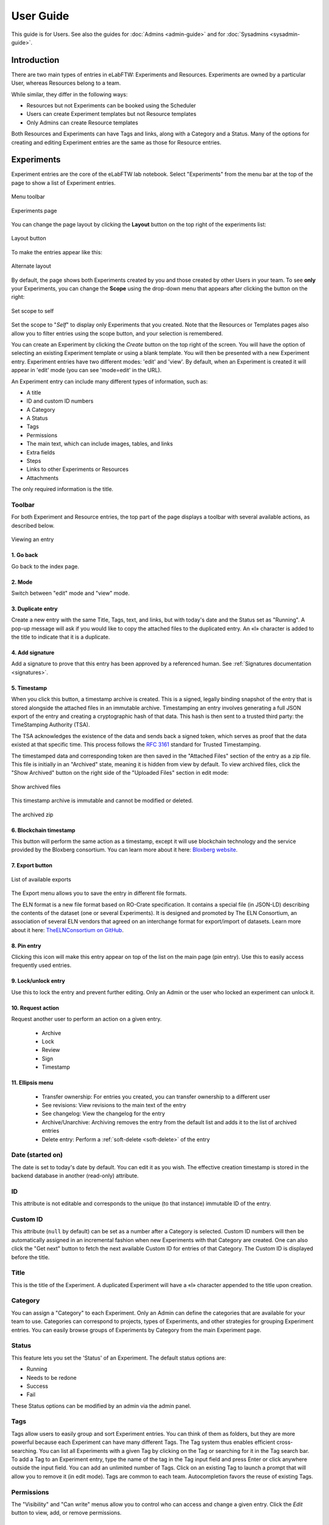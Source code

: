 .. _user-guide:

**********
User Guide
**********

This guide is for Users. See also the guides for :doc:`Admins <admin-guide>` and for :doc:`Sysadmins <sysadmin-guide>`.

Introduction
============
There are two main types of entries in eLabFTW: Experiments and Resources. Experiments are owned by a particular User, whereas Resources belong to a team.

While similar, they differ in the following ways:

* Resources but not Experiments can be booked using the Scheduler
* Users can create Experiment templates but not Resource templates
* Only Admins can create Resource templates

Both Resources and Experiments can have Tags and links, along with a Category and a Status. Many of the options for creating and editing Experiment entries are the same as those for Resource entries.

Experiments
===========

Experiment entries are the core of the eLabFTW lab notebook. Select "Experiments" from the menu bar at the top of the page to show a list of Experiment entries.

.. figure:: img/user-experiments-menu.png
   :align: center
   :alt: eLabFTW toolbar

   Menu toolbar

.. figure:: img/user-show-mode.png
   :align: center
   :alt: eLabFTW Experiments

   Experiments page

You can change the page layout by clicking the **Layout** button on the top right of the experiments list:

.. figure:: img/user-switch-layout.png
   :align: center
   :alt: eLabFTW layout button

   Layout button

To make the entries appear like this:

.. figure:: img/user-alt-layout.png
   :align: center
   :alt: eLabFTW alternate layout

   Alternate layout

By default, the page shows both Experiments created by you and those created by other Users in your team. To see **only** your Experiments, you can change the **Scope** using the drop-down menu that appears after clicking the button on the right:

.. figure:: img/user-scope-button.png
   :align: center
   :alt: set scope to self

   Set scope to self

Set the scope to "*Self*" to display only Experiments that you created. Note that the Resources or Templates pages also allow you to filter entries using the scope button, and your selection is remembered.

You can create an Experiment by clicking the `Create` button on the top right of the screen. You will have the option of selecting an existing Experiment template or using a blank template. You will then be presented with a new Experiment entry. Experiment entries have two different modes: 'edit' and 'view'. By default, when an Experiment is created it will appear in 'edit' mode (you can see 'mode=edit' in the URL).

An Experiment entry can include many different types of information, such as:

* A title
* ID and custom ID numbers
* A Category
* A Status
* Tags
* Permissions
* The main text, which can include images, tables, and links
* Extra fields
* Steps
* Links to other Experiments or Resources
* Attachments

The only required information is the title.

Toolbar
-------
For both Experiment and Resource entries, the top part of the page displays a toolbar with several available actions, as described below.

.. figure:: img/user-view-toolbar.png
   :align: center
   :alt: Viewing an entry

   Viewing an entry

1. Go back
^^^^^^^^^^
Go back to the index page.

2. Mode
^^^^^^^
Switch between "edit" mode and "view" mode.

3. Duplicate entry
^^^^^^^^^^^^^^^^^^
Create a new entry with the same Title, Tags, text, and links, but with today's date and the Status set as "Running". A pop-up message will ask if you would like to copy the attached files to the duplicated entry. An «I» character is added to the title to indicate that it is a duplicate.

4. Add signature
^^^^^^^^^^^^^^^^
Add a signature to prove that this entry has been approved by a referenced human. See :ref:`Signatures documentation <signatures>`.

5. Timestamp
^^^^^^^^^^^^
When you click this button, a timestamp archive is created. This is a signed, legally binding snapshot of the entry that is stored alongside the attached files in an immutable archive. Timestamping an entry involves generating a full JSON export of the entry and creating a cryptographic hash of that data. This hash is then sent to a trusted third party: the TimeStamping Authority (TSA).

The TSA acknowledges the existence of the data and sends back a signed token, which serves as proof that the data existed at that specific time. This process follows the :rfc:`3161` standard for Trusted Timestamping.

The timestamped data and corresponding token are then saved in the "Attached Files" section of the entry as a zip file. This file is initially in an "Archived" state, meaning it is hidden from view by default. To view archived files, click the "Show Archived" button on the right side of the "Uploaded Files" section in edit mode:

.. figure:: img/show-archived-uploads.png
   :align: center
   :alt: timestamp archive

   Show archived files

This timestamp archive is immutable and cannot be modified or deleted.

.. figure:: img/timestamp-archive.png
   :align: center
   :alt: timestamp archive

   The archived zip


6. Blockchain timestamp
^^^^^^^^^^^^^^^^^^^^^^^
This button will perform the same action as a timestamp, except it will use blockchain technology and the service provided by the Bloxberg consortium. You can learn more about it here: `Bloxberg website <https://bloxberg.org/discover/mission/>`_.

7. Export button
^^^^^^^^^^^^^^^^

.. figure:: img/export-options.png
   :align: center
   :alt: view mode export dropdown

   List of available exports

The Export menu allows you to save the entry in different file formats.

The ELN format is a new file format based on RO-Crate specification. It contains a special file (in JSON-LD) describing the contents of the dataset (one or several Experiments). It is designed and promoted by The ELN Consortium, an association of several ELN vendors that agreed on an interchange format for export/import of datasets. Learn more about it here: `TheELNConsortium on GitHub <https://github.com/TheELNConsortium/>`_.


8. Pin entry
^^^^^^^^^^^^
Clicking this icon will make this entry appear on top of the list on the main page (pin entry). Use this to easily access frequently used entries.

9. Lock/unlock entry
^^^^^^^^^^^^^^^^^^^^
Use this to lock the entry and prevent further editing. Only an Admin or the user who locked an experiment can unlock it.

10. Request action
^^^^^^^^^^^^^^^^^^
Request another user to perform an action on a given entry.

   - Archive
   - Lock
   - Review
   - Sign
   - Timestamp

11. Ellipsis menu
^^^^^^^^^^^^^^^^^

   - Transfer ownership: For entries you created, you can transfer ownership to a different user
   - See revisions: View revisions to the main text of the entry
   - See changelog: View the changelog for the entry
   - Archive/Unarchive: Archiving removes the entry from the default list and adds it to the list of archived entries
   - Delete entry: Perform a :ref:`soft-delete <soft-delete>` of the entry


Date (started on)
-----------------
The date is set to today's date by default. You can edit it as you wish. The effective creation timestamp is stored in the backend database in another (read-only) attribute.


ID
--
This attribute is not editable and corresponds to the unique (to that instance) immutable ID of the entry.

Custom ID
---------
This attribute (``null`` by default) can be set as a number after a Category is selected. Custom ID numbers will then be automatically assigned in an incremental fashion when new Experiments with that Category are created. One can also click the "Get next" button to fetch the next available Custom ID for entries of that Category. The Custom ID is displayed before the title.

Title
-----
This is the title of the Experiment. A duplicated Experiment will have a «I» character appended to the title upon creation.

Category
--------
You can assign a "Category" to each Experiment. Only an Admin can define the categories that are available for your team to use. Categories can correspond to projects, types of Experiments, and other strategies for grouping Experiment entries. You can easily browse groups of Experiments by Category from the main Experiment page.

Status
------
This feature lets you set the 'Status' of an Experiment. The default status options are:

- Running
- Needs to be redone
- Success
- Fail

These Status options can be modified by an admin via the admin panel.

Tags
----
Tags allow users to easily group and sort Experiment entries. You can think of them as folders, but they are more powerful because each Experiment can have many different Tags. The Tag system thus enables efficient cross-searching.
You can list all Experiments with a given Tag by clicking on the Tag or searching for it in the Tag search bar. To add a Tag to an Experiment entry, type the name of the tag in the Tag input field and press Enter or click anywhere outside the input field. You can add an unlimited number of Tags. Click on an existing Tag to launch a prompt that will allow you to remove it (in edit mode). Tags are common to each team. Autocompletion favors the reuse of existing Tags.

.. only:: html

    .. image:: img/quick_tags.*
        :alt: Adding a new tag

Permissions
-----------
The "Visibility" and "Can write" menus allow you to control who can access and change a given entry. Click the `Edit` button to view, add, or remove permissions.

Main text
---------
This is the space to freely describe your experimental setting, procedure, results, and any other information you wish to include about your research. In this rich text editor, you can add text with various formatting options, create tables, and add images, links, etc…

   .. figure:: img/tinymce-editor.png
      :align: center
      :alt: Tinymce editor

      Tinymce editor

Inserting an image
^^^^^^^^^^^^^^^^^^

To insert an image into the main text, simply drag and drop it into the text editor. You can also insert an uploaded image by clicking on the ellipsis menu on the file icon in the "Attached Files" section (three vertical dots on top right) and selecting "Insert in the text at cursor position".

Inserting templates
^^^^^^^^^^^^^^^^^^^

From the Insert menu in the text editor, you can select "Insert template" to import the contents of the text editor from an existing Experiment template. This allows you to combine content from multiple templates.

Using Markdown
^^^^^^^^^^^^^^

    .. image:: img/markdown-editor.*
       :alt: Markdown editor

You can also use Markdown to create the main text. You can switch to Markdown by clicking the "Switch editor" button at the bottom right of the main text box. If you'd like Markdown to be the default option, go to Settings and select "Disable the rich text editor and write Markdown directly".

Tables
^^^^^^
If you add tables to the text editor you might want to dynamically sort the contained data. Don't worry, eLabFTW has you covered. Sort icons are displayed in "view" mode when "header cells" (``<th>``) are defined and a table is set as sortable. The table should have column names in the top row. You can select the top row by clicking the left mouse button with the cursor over the leftmost cell, and while keeping the mouse button pressed, move the cursor to the rightmost cell. Release the mouse button. The top row should be highlighted now. Next, from the text editor menu select «Table» → «Cell» → «Cell properties». In the dialog change the «Cell type» from «Cell» (``<td>``) to «Header cell» (``<th>``). Finally, you can activate sorting by clicking the «sortable table» icon (|sortable-table-icon|) in the tool bar. The icon will also indicate whether a selected table is sortable. After you have saved the changes (see "Saving your changes), you can go to "view" mode and dynamically sort the table. The changed order is not stored in eLabFTW. Merged cells in the top/header row (colspan) and in columns (rowspan) are not supported.

.. |sortable-table-icon| image:: img/sortable-table-icon.png
   :align: middle
   :height: 24px

.. only:: html

   .. image:: img/sort-table.gif
       :align: center
       :alt: Sort table demo

Using LaTeX
^^^^^^^^^^^

It is possible to express mathematical/chemical notation in eLabFTW, and formulas are rendered in both "view" mode and pdf exports.

To do this, eLabFTW uses Mathjax with the ams extension.

Try the Mathjax expression below (make sure it is not pasted between `<pre>` Tags!):

.. code:: latex

    $$\sum_{i=0}^n i^2 = \frac{(n^2+n)(2n+1)}{6}$$

.. figure:: img/tinymce-editor-paragraph.png
  :align: center
  :alt: Tinymce editor paragraph

  Change `<pre>` tag into a paragraph.

Use one `$` for inline mode and `$$` for block mode.

Miscellaneous
^^^^^^^^^^^^^

You can use basic text editor shortcuts and code snippets in the text editor to add highlighting, special characters, horizontal lines, etc...

For a list of text shortcuts see this link: `<https://www.tiny.cloud/docs/tinymce/latest/keyboard-shortcuts/>`_

Examples:

    - ctrl+shift+d : add date/time at cursor
    - ctrl+= : subscript
    - ctrl+shift+= : superscript

Steps
-----
You can use steps to list actions that need to be taken in connection with a given Experiment or Resource. When a task has been completed, you can click on the corresponding checkbox to indicate that that step is done. The "Next step" for each Experiment or Resource will be shown on the main Experiments or Resources page (index list) under the title for that entry. This lets you easily view the next step for each entry. You can also view the next steps for your Experiments and Resources by clicking on the "To-Do List" icon at the top left side of the main page.

You can also include steps when making a template.

Linked Resources/Experiments 
^^^^^^^^^^^^^^^^^^^^^^^^^^^^
You can link a Resource or Experiment entry to another Experiment or Resource entry. Just begin to type the name of the entry you want to link in the text editor, Linked Resources field, or Linked Experiments field, and an autocompletion list will appear. Select the entry you want to link and press enter. If you link an entry from the text editor, it will automatically be added to the Linked Experiments/Resources section. The number of links is unlimited.

This feature can be used to view the Resources or Experiments that are linked to a given entry. For example, you can view all the Experiments that use a particular Resource by looking at the Linked Experiments section in the entry for that Resource.

You can also use this feature to organize entries by project, sort of like a folder. For example, you can create a Resource entry for a given project and link all the Experiments and Resources that are associated with that project.

Attach a file
-------------
.. image:: img/user-file-uploader.png
    :align: center
    :alt: file uploader

Click this region to open the file browser, or drag and drop a file to this region to add it to the entry. The file size limit depends on the server configuration, but there is no limit on file type. If you upload an image, a thumbnail will be created. There is no limit on the number of files you can attach to an Experiment.

Various file types are recognized by eLabFTW:

* molecule files such as cif, pdb, sdf, and mol files: The resulting icon will display the molecule in 2D or 3D
* DNA files such as FASTA, gb, ape, dna, and gff: These will be displayed via a fully featured viewer
* image files such as png, jpg, gif, and tiff: These will show as a thumbnail icon
* pdf files: These are shown as thumbnail icons and can optionally be included in pdf exports


Saving your changes
-------------------

To save changes made to the text editor, click the floppy disk icon on the top left of the editor, or the Save button below it. Changes in the text editor are saved automatically 7 seconds after the user stopped typing.

Changes made to any other field are saved automatically, or saved when you click outside of the field. A successful save action is indicated by the "Saved" banner that will show at the top left of the screen.


elabid
------
In the bottom right part of the Experiment, you can see something like: «Unique elabid: 20150526-e72646c3ecf59b4f72147a52707629150bca0f91». This number is unique to each Experiment, and immutable (won't ever change). You can use it to reference an Experiment with an external database.

Comments
--------
People can leave comments on Experiments. Not everyone can edit your Experiment, but they can leave a comment. The owner of the Experiment will receive an email if someone comment their Experiment.

Templates
=========

In order to save time when creating Experiments, eLabFTW features a Templates system for Experiments.

It is recommended to create Templates for Experiments you often do. You can think of a Template as a skeleton of a real Experiment. To create a template, select "Templates" from the menu bar at the top.

.. figure:: img/templates-menu.png
    :align: center
    :alt: Templates page

    The Templates page

Then, click the "Create" button, enter a title, and start editing your template. Once you are satisfied with it, click save. As you can see, you can have different permissions for the template itself, and for the Experiment that will be created from that template.

By default, the template is "pinned", which means it will appear in the pop up window when you click "Create" and also in the menu next to the "Create" button on the "Experiments" page. If at some point you do not wish to have this template available in this menu, you can toggle its pinned Status by clicking the thumbtack icon:


.. image:: img/user-toggle-pin-templates.*
    :align: center
    :alt: toggle pinned templates

As with Experiments or Resources, use the Scope button to select what you wish to be listed: only your own Templates (*Self*) or more.


Resources
=========
Resources are similar to Experiments, but serve a different purpose: listing and organizing *things* that are used in Experiments.

Many of the options on the Resource entry are the same as those for an Experiment entry.

Only a team Admin can define the Resources Categories from the Admin Panel. Resources Categories could be:

* Antibodies
* Microscopes
* Plasmids
* Drugs
* Chemicals
* Equipment
* Projects

Resources' default permissions allow anyone from the Team to edit them, but you are free to configure them differently.

Look at the :ref:`importing-data` section to learn how to import your Resources from a spreadsheet file or through the API.

Once you have your Resources present, you can mention them in your Experiments by typing ``#`` and their title, and selecting the proposed autocompletion, or use directly the Link system to link them to an Experiment.

Furthermore, Resources can be made bookable, see section below.

Booking Resources
=================

It is possible to use the scheduler (calendar) present on the Scheduler page to book Resources.

Making a Resource bookable
--------------------------

In order to book a Resource, it needs to be bookable (they are not by default). To do that, go to the Resource, and click "Modify booking parameters" from the top right menu with three vertical dots:

.. image:: img/modify-booking-menu.png
    :align: center
    :alt: modify booking menu

This will show a modal window with various settings:

.. image:: img/modify-booking-modal.png
    :align: center
    :alt: modify booking modal

.. list-table:: Settings description
   :header-rows: 1

   * - Setting
     - Description
   * - Allow booking this Resource
     - This is a general toggle to allow booking of the Resource
   * - Allow overlapping slots
     - Control whether it is allowed to have more than one booking slot at the same time
   * - Maximum slot time (in minutes)
     - Maximum number of minutes allowed for a single booking slot
   * - Maximum per-User future slot allowed
     - Number of future slots allowed for a particular User/Resource couple
   * - Allow cancelling a booking slot
     - Control whether Users are allowed to cancel a booking
   * - Minimum time before a slot can be cancelled (in minutes)
     - If "now" is closer than this number of minutes to the start of the event, it will not be possible to cancel it

Adjusting permissions
---------------------

When a Resource is bookable, a new permission appears: "Can book":

.. image:: img/can-book-setting.png
    :align: center
    :alt: modify booking permissions

By default, it will match who can read the entry, but it can be adjusted to fine tune who exactly has access to this Resource for booking it.

Using the scheduler
-------------------

Once all is set, Users can click the "Book item" button in the toolbar, or select it from the Scheduler page, and click the calendar to drag a booking slot.

.. image:: img/book-item-button.png
    :align: center
    :alt: book item toolbar button

Clicking an existing slot will display a modal window allowing several options such as binding the slot to an Experiment or another Resource, or cancel booking, with or without sending a notification to Users.

.. image:: img/book-edit-modal.png
    :align: center
    :alt: book item edit modal

Note: "Past and future Users who booked this Resource" means all Users who booked the Resource in the past two months and the ones who booked it in the upcoming month.

Compounds
=========

A chemical compounds database is available to all users in all teams, it is a common database for the instance, storing references of all existing compounds. Note that the visibility cannot be changed. Compounds are always visible to everyone with access to the instance. You can access it from the Tools menu.

.. figure:: img/compounds-db.png
    :align: center
    :alt: compounds database

    The shared compounds database

Compounds have specific properties such as a CAS number or a SMILES/InChI representation. They can also be associated with safety risks. Once a compound is present in the local eLabFTW database, it can be referenced (linked) from an Experiment or a Resource.

Importing a compound from PubChem
---------------------------------

Compounds can be imported from PubChem. From the Compounds page, click the "Import from PubChem" button, you are presented with a modal window:

.. figure:: img/compounds-import-pubchem-modal.png
    :align: center
    :alt: import compounds from pubchem

    Importing compounds from PubChem

You can specify a PubChem CID (a unique identifier for all compounds present in PubChem), or a CAS number (a unique identifier present for most compounds). Input the number (CID or CAS) and click Search. A preview of the data is displayed below. If that is the correct compound, click Import.

Your newly imported compound is now visible in the table listing them all. Double-click it to further edit its properties.

.. figure:: img/compounds-edit.png
    :align: center
    :alt: edit a compound

    Editing attributes of a compound

From this window, you can edit all the properties of the compound. Only the "Name" is a mandatory field, all other fields are optional.

The safety section allows you to define health hazards associated with that compound, and also if it is a controlled substance such as a drug precursor, or nanomaterials.

.. figure:: img/compounds-safety.png
    :align: center
    :alt: edit a compound safety section

    Editing safety information for a compound

Now that your compound is correctly created, you can click the "Create resource from compound" button on top of this modal window to create a Resource linked with that compound. That resource can be seen as an instantiation of this abstract compound that is present in this common, shared compound database.

With a Resource, you can set permissions and also add more information, attach files, define inventory, and link to other Resources or Experiments.

A Resource (or an Experiment) can be linked to one or several existing Compound, which allows you to create a Resource representing a mixture of compounds.

Creating a compound manually
----------------------------

Maybe you've just created an never-seen before chemical compound, which means you cannot import it from PubChem. In this case, click the "Add compound" button to manually add a compound. Be aware, as mentioned above, the new compound will be visible by all users of the instance. In case you want to keep it confidential, do not add it.

Importing compounds manually
----------------------------

Look at the :ref:`Import compounds through CLI <compounds-import>` section to learn how to import your compounds from a spreadsheet file or through the API.

Fingerprints
------------

When you add a compound where the SMILES representation is defined, and if the instance is configured to use the Fingerprinting service, a fingerprint of the compound will be stored in the database, allowing the search for substructures.

Chemical structure editor
-------------------------

Since version 5.2, a chemical structure editor is present in the Tools menu. It allows one to draw molecules and perform operation on them such as searching the compounds database for similar molecules, via a substructure search. This feature requires the compounds present in the common database to be associated with a fingerprint, which is the case if the fingerprinting service is active, and the compounds have a SMILES representation defined.

.. figure:: img/compounds-editor.png
    :align: center
    :alt: compounds editor

    Using the editor to draw, import or export molecules

For detailed instructions, click the (?) icon at the top of the editor.

.. figure:: img/compounds-editor-help.png
    :align: center
    :alt: compounds editor

    Editor documentation

OpenCloning
===========

Since version 5.2, eLabFTW integrates the tool OpenCloning, developed by Manuel Lera Ramirez.

.. note:: To make this tool available in eLabFTW, a specific configuration is required during deployment! See :ref:`addons` section.


.. figure:: img/opencloning.png
   :align: center
   :alt: OpenCloning

   OpenCloning running inside eLabFTW

A more complete documentation will be present somewhere, sometime. For now, you're on your own! ;)

Settings page
=============

The Settings page is where you can adjust preferences for your account. You can access it by selecting "Settings" from the top right user menu.

General tab
-----------
From here you can select a language, adjust the display settings, change the keyboard shortcuts, modify the PDF settings, select a different text editor and set the default permission settings.

Account tab
-----------
This page allows you to modify your email/password, enable multi-factor authentication and change your name or add your `ORCID <https://orcid.org/>`_ if you have one.

What is two factor authentication?
----------------------------------
Multi-factor authentication, MFA (or Two-factor authentication, 2FA) is a mechanism to further protect your account. After logging in with your password, you will need to enter a 6 digits code that changes every 30 seconds. This code will be displayed by a special application on your cellphone. If you have never used such a mechanism, you need to first install a 2FA application on your phone.

* For Android phones, the recommended application is `Aegis <https://getaegis.app/>`_ (Open Source).
* For iPhone, you can use `Authy <https://authy.com/download/>`_ (Proprietary but with good features).

If you already have a 2FA application, eLabFTW can work with it: you don't need to install another application.

Once this application is installed, on the eLabFTW page, select YES to "Use two-factor authentication?" and click Save. You will then be presented with a QR code, scan it with the application on your phone and enter the code. That's it, now your account is secured with multi-factor authentication.

**Note**: it is highly recommended to enable 2FA wherever you can.

Api keys tab
------------
Create an API key for your account from this page. An API key is like a Username+password for your account. It allows you to interact with eLabFTW programmatically, through the REST API. See :ref:`API documentation <api>`.

How to group Experiments into Projects?
=======================================

There are several options:

1. Use Categories for Experiments: they are defined by an Admin and are common to the Team.
2. Use Tags/favorite Tags: User or Admin defined, depending on the Team settings (by default Users can create new Tags).
3. Use a Resource of Category "Project" and the link system to link Experiments to that Project.
4. Directly link Experiments together using the link system.


First, try to go beyond the nested, tree-like structure of hierarchical folders.

Imagine you have an Experiment which is:

- about "Protein MR73"
- using "Western blot"
- an external collaboration
- with "HEK cells"

Now if that Experiment was a file, you might want to store it in "Collaborations > Western Blot > MR73" maybe. Or "Project MR73 > Collaborations > HEK"?

But what if you have another one that is also using HEK cells but has nothing in common with the previous one. How would you go about looking for all the Experiments with HEK? And all the Experiments related to MR73 that involve a Western Blot?

In a traditional folder structure, you would need to search for it in almost each sub-folders.

Enter **Tags**.

Tags
====

Tags are a way to label your Experiments (and database objects) with defined keywords and you can have as many as you want!

.. image:: img/tags-view.png
    :align: center
    :alt: Tags

Now with the Experiments correctly tagged, finding them through different search angles becomes easy! You can search for one Tag or many Tags directly from the main page.

Favorite Tags
-------------

Over time, you will have some Tags that become your favorites, as they are always the ones you look for for a set of Experiments.

Since version 4.2.0 it is possible to define "Favorite Tags" that will appear in the left pane of the page listing entries. It allows quick overview of related entries. You should try this feature, start by clicking the arrow on the left of the screen to toggle the left pane. Click the + button and start typing a Tag to add it to the list of Favorite Tags.

    .. image:: img/favtags.*
        :align: center
        :alt: favorite Tags

Note that if you use a "Favorite Tag" filter and then create an Experiment, it will be tagged automatically with that Tag.

Using Projects
--------------

There is also another way to group Experiments together, that you can use along with Tags. It's using a Resource of Category: Project.

Go to the Admin Panel and create a Resource Category: "Project". Go to the Resources tab and create a new "Project" entry describing a group of Experiments, a project. Go to the Experiments tab and create an Experiment. In the field "Linked Resources", type the name of the project and click on the autocompletion field appearing, and press enter (or click outside). This Experiment is now linked to the project. So you can easily go to the project description from the Experiment, but more importantly, you can from the Project entry, click the "Show related" icon (chainlink) and display all Experiments linked to this project!

Make sure to create Experiments templates that already link to that Project so the link will always be here when the Experiment is created by a User.

Using Categories
----------------
An Admin can define several Experiments Categories, which are then available to Users in the Team. It is a quick and easy way to group Experiments together.

To-Do List
----------

From the main Experiments or Resources pages, press ``t`` to show your "To-Do List". You can also access the "To-Do List" by clicking on the icon at the top left side of the screen.

Miscellaneous
=============

You can export Experiments in .zip. If the Experiment was timestamped you will find in the archive the timestamped pdf and the corresponding .asn1 token.

You can export and import items from the database (it can be several items).


.. raw:: html

   <iframe width="560" height="315" src="https://www.youtube.com/embed/maylkcTAarg" frameborder="0" allow="accelerometer; autoplay; encrypted-media; gyroscope; picture-in-picture" allowfullscreen></iframe>

In the editor, press Ctrl+shift+d to get today's date inserted at cursor position.

.. _signatures:

Signatures
==========

Signatures are important in many contexts, such as scientific research.

A signature can prove that this particular *data* has been approved by this particular *human*. It is a different concept than timestamping, which proves that this particular *data* existed at this particular *time*.

eLabFTW allows you to have three different types of signatures.

Handwritten signatures
----------------------

In your Settings page, check the setting: "Enable french style signature block in PDF Export", from the "PDF Configuration" section of the "General" tab. Now, when you generate a PDF, there will be a dedicated section at the bottom to allow signatures of the author and an observer.

Simple signatures
-----------------

In an authenticated application such as eLabFTW, where all Users are identified and vetted, a signature can be clicking a checkbox, leaving a comment, or performing an action such as locking an Experiment.

The level of trust you can associate to this action is reinforced by using multi-factor authentication.

Advanced cryptographic signatures
---------------------------------

Since version 5.1, an advanced signature mechanism exists for eLabFTW. It uses the highly secure Ed25519 public-key signature system and is compatible with `minisign <https://jedisct1.github.io/minisign/>`_.

How does it work?
^^^^^^^^^^^^^^^^^

At a high level
"""""""""""""""
Each User gets a key pair composed of a private and public key. The private key is protected by a passphrase. In order to sign a document, the User provides their passphrase, and the document is cryptographically signed. The signature file is stored alongside the public key and the document being signed. This "Signature archive" also contains a small shell script to verify the signature with ``minisign``.

Before the signature, a meaning is selected (Review, Approval, etc...). The signature involves several actions:

- the cryptographic signature file is created: it signs the data
- this file is stored in an archived zip file (as an attachment to the entry)
- an immutable comment is created, to indicate that a signature occurred

If one bit of the document is modified, the signature won't be valid anymore. This verification can be done at any point in time and doesn't require access to any external service.

The important aspect is the level of trust you can have on the association of a key pair and a particular human. If you can verify that a particular human owns a given private key, then the signature verification done with its public part can be trusted fully.

Low level overview
""""""""""""""""""

.. warning:: This section is for cryptonerds!

We use `Ed25519 <https://ed25519.cr.yp.to/>`_ to create a keypair. We also generate 8 bytes of random bits to have the key id, along with a salt that is `SODIUM_CRYPTO_PWHASH_SCRYPTSALSA208SHA256_SALTBYTES` long.

We also make a checksum using Blake2 of the signature algorithm, the key id, and the private key.
The salt is combined to the passphrase into a Key Derivation Function (KDF): this allows us to derive a key from that passphrase, and we will use it to XOR the key id, the private key, and the checksum. The Key Derivation Function (KDF) is using scrypt (`sodium_crypto_pwhash_scryptsalsa208sha256`).

To save this into a human readable format, the private key is serialized into the minisign format::

    untrusted comment: <arbitrary text>
    base64(<signature_algorithm> || <kdf_algorithm> || <cksum_algorithm> ||
           <kdf_salt> || <kdf_opslimit> || <kdf_memlimit> || <keynum_sk>)

And the public key::

    untrusted comment: <arbitrary text>
    base64(<signature_algorithm> || <key_id> || <public_key>)

The private and public keys are stored under this form in the MySQL database, attached to a particular User.

For signature, we extract the private key thanks to the provided passphrase and create a detached signature of the hash of the message (the message being a full json export of en entry here). This is the pre-hashed version of Ed25519: Ed25519ph (see `RFC8032 Section 5.1 <https://datatracker.ietf.org/doc/html/rfc8032#section-5.1>`_).

We add a trusted comment to the signature data. This comment is trusted because we can verify it with its signature. It is a JSON string with metadata about the signature (who, when, why). A signature file can look like this::

    untrusted comment: <arbitrary text>
    base64(<signature_algorithm> || <key_id> || <signature>)
    trusted_comment: <arbitrary text>
    base64(<global_signature>)

A real-world example::

    untrusted comment: elabftw/50100: signature from key f3690b6554b4f817
    RUTzaQtlVLT4F5C81w4VBNIodngF4Kna0RqfOTY3CGIB+6AlzsFeX2BPpm49HyIKVnZHHhUQ8C/osp/uTyhAo0WrCoASqm2d0w0=
    trusted comment: {"firstname":"Toto","lastname":"Le sysadmin","email":"toto@yopmail.com","created_at":"2024-03-18T00:48:39+01:00","site_url":"https:\/\/elab.local:3148","created_by":"eLabFTW 50100","meaning":"Approval"}
    LvN7bwKzaU3GwjJtEou1aZs2F4jeBJl5kQcblNSmW1mbZlBzL7h0RqfvDZeeIvBS3g6cfnybQAP93QzVFrlfBA==

As you can see, we mention the eLabFTW version and the key id, this is simply a hint about which key has been used (we cannot trust this piece of information).

But the third line can be trusted, and it contains the metadata.

Then we bundle:

* the message (`data.json`)
* the signature file (`data.json.sig`)
* the public key (`key.pub`)
* a shell script to verify the signature (`verify.sh`)

The shell script uses ``minisign`` to verify the data and the signature, allowing anyone to independently verify a signature made by eLabFTW without a need from external tools other than ``minisign``.

This is stored in an immutable `.zip` file, and an immutable comment is added to the entity to make the action more visible.

``signify`` from OpenBSD was also considered, and it uses roughly the same format, but doesn't support trusted comments which is a very useful feature.

Tracking changes
================

In eLabFTW, changes are tracked with a different granularity depending on the instance configuration and the type of change.

For an Experiment or Resource, there are two concepts: the Changelog, and the Revisions. The Revisions only tracks changes of the Main text (body) of the entry. The Changelog tracks all changes, except the content of the main text, as this is handled separately by the Revisions system.

You can access the Changelog or the Revisions through the ellipsis menu (three dots) in the top right of the page for an entry. The Revisions page allows you to compare two versions or restore a particular version of the entry.

All administrative changes, such as creating a new User, promoting a User to Admin, assigning a User in a team, and changing an instance parameter are logged in the Audit logs database table, and visible to the Sysadmin from the Audit Logs tab in Sysconfig panel.

.. _soft-delete:

Soft delete mechanism
=====================

eLabFTW uses a soft-delete mechanism for entries. When you delete an experiment or a resource, it is simply marked as being deleted: its State changes from Normal to Deleted (another possible State would be Archived). This means the entry will still be accessible in the backend database as a deleted entity.

Restoring a deleted entry
-------------------------

In previous versions of eLabFTW, only a Sysadmin with MySQL access has the ability to restore an entry, by changing the `state` back to 1.

Example MySQL query to restore an experiment with ID 42:

.. code-block:: sql

   UPDATE experiments SET state = 1 WHERE id = 42;

Values for ``state`` can be found in the `source code <https://github.com/elabftw/elabftw/blob/master/src/Enums/State.php>`_.

As of version 5.2.0, the search page has been moved to the main pages (Experiments / Templates / Resources pages). You can now select the state as a filter and restore an entry by clicking on the Restore button.

.. figure:: img/restore-entry.png
   :align: center
   :alt: eLabFTW toolbar

   Filter deleted experiments and restore.

Sharing with external collaborators
===================================
If you want to share your results with an external collaborator, you have two options:

Option 1: Export and send
-------------------------
This option is pretty straightforward, you export your entry into a PDF or ZIP archive and send this by email or other means to your collaborator.

If course, this option has its limitations, and is not always the best suited approach, but works 100% of the time.

Option 2: Allow anonymous access
--------------------------------
It is possible to allow Anonymous access to an eLabFTW installation, but this functionality is disabled by default. The Sysadmin must check this parameter from the Sysconfig Panel:

.. figure:: img/sysconfig-anonymous.png
   :align: center
   :alt: sysconfig anonymous

   Registration and authentication configuration (Sysadmin panel)

Then, Users will have the possibility to generate a link with an access key in its URL, from the Visibility permissions window of an entry, near the bottom:

.. figure:: img/user-anonymous-link.png
   :align: center
   :alt: user anonymous

   Link generation by a user

Sharing this link will give read access to the recipient. If the checkbox is unchecked, previously shared links become obsolete. Using this has the advantage that the recipient can follow the evolution of the results over time.

For this feature to work, the instance must  be accessible from an external network.
